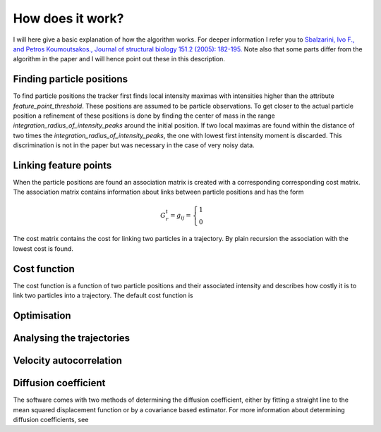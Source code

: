 How does it work?
=================

I will here give a basic explanation of how the algorithm works. For deeper information I refer you to
`Sbalzarini, Ivo F., and Petros Koumoutsakos., Journal of structural biology 151.2 (2005): 182-195.`__
Note also that some parts differ from the algorithm in the paper and I will hence point out these in this description.

__ https://www.sciencedirect.com/science/article/pii/S1047847705001267


Finding particle positions
--------------------------

To find particle positions the tracker first finds local intensity maximas with intensities higher than the attribute `feature_point_threshold`. These positions
are assumed to be particle observations. To get closer to the actual particle position a refinement of these positions is done by finding the center of mass in the range
`integration_radius_of_intensity_peaks` around the initial position. If two local maximas are found within the distance of two times the `integration_radius_of_intensity_peaks`,
the one with lowest first intensity moment is discarded. This discrimination is not in the paper but was necessary in the case of very noisy data.

Linking feature points
----------------------

When the particle positions are found an association matrix is created with a corresponding corresponding cost matrix. The association matrix contains information about
links between particle positions and has the form

.. math::

    G^{t}_{r} = g_{ij} = \begin{cases} 1 & \\ 0 \end{cases}

The cost matrix contains the cost for linking two particles in a trajectory. By plain recursion the association with the lowest cost is found.

Cost function
-------------

The cost function is a function of two particle positions and their associated intensity and describes how costly it is to link two particles into a trajectory.
The default cost function is

Optimisation
------------


Analysing the trajectories
--------------------------

Velocity autocorrelation
------------------------

Diffusion coefficient
---------------------
The software comes with two methods of determining the diffusion coefficient, either by fitting a straight line to the mean squared displacement function or by a covariance
based estimator. For more information about determining diffusion coefficients, see
